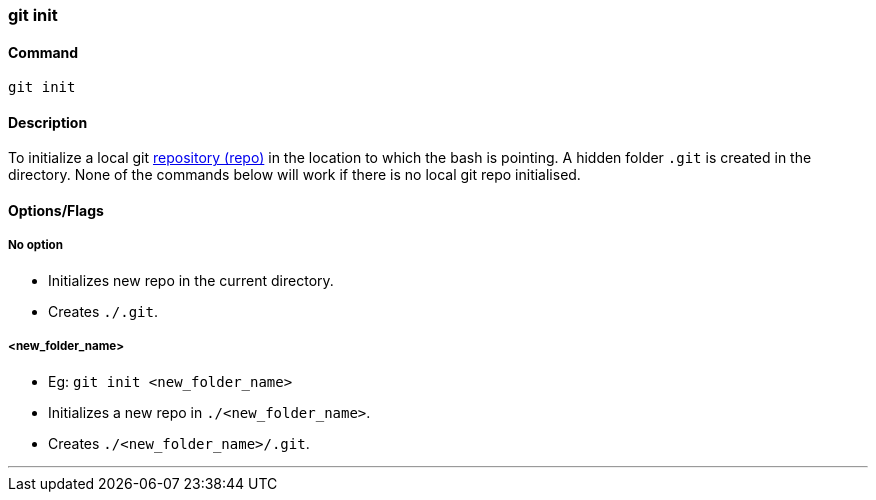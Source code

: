 
=== git init

==== Command

`git init`

==== Description

To initialize a local git link:#_repository[repository (repo)] in the location to which the bash is pointing. A hidden folder `.git` is created in the directory. None of the commands below will work if there is no local git repo initialised.

==== Options/Flags

===== No option

- Initializes new repo in the current directory.
- Creates `./.git`.

===== <new_folder_name>

- Eg: `git init <new_folder_name>`
- Initializes a new repo in `./<new_folder_name>`.
- Creates `./<new_folder_name>/.git`.

'''